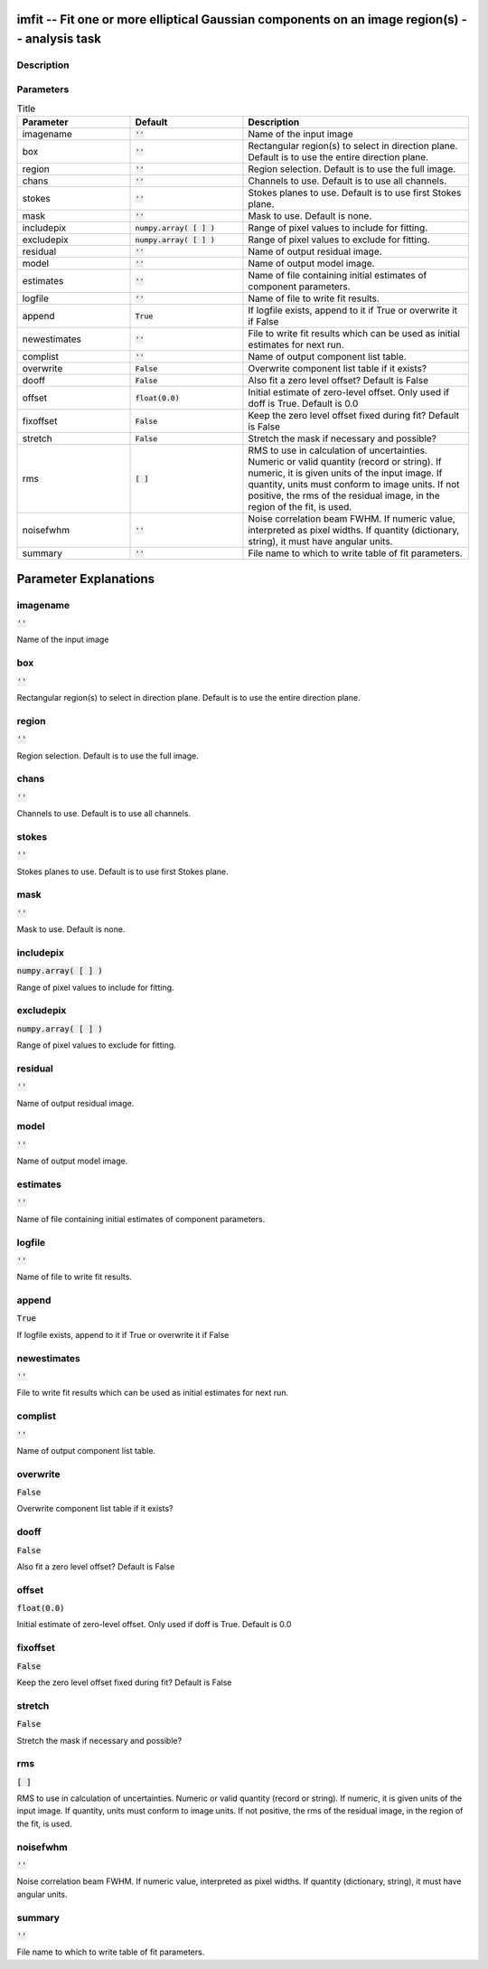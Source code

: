 imfit -- Fit one or more elliptical Gaussian components on an image region(s) -- analysis task
=======================================

Description
---------------------------------------



Parameters
---------------------------------------

.. list-table:: Title
   :widths: 25 25 50 
   :header-rows: 1
   
   * - Parameter
     - Default
     - Description
   * - imagename
     - :code:`''`
     - Name of the input image
   * - box
     - :code:`''`
     - Rectangular region(s) to select in direction plane. Default is to use the entire direction plane.
   * - region
     - :code:`''`
     - Region selection. Default is to use the full image.
   * - chans
     - :code:`''`
     - Channels to use. Default is to use all channels.
   * - stokes
     - :code:`''`
     - Stokes planes to use. Default is to use first Stokes plane.
   * - mask
     - :code:`''`
     - Mask to use. Default is none.
   * - includepix
     - :code:`numpy.array( [  ] )`
     - Range of pixel values to include for fitting.
   * - excludepix
     - :code:`numpy.array( [  ] )`
     - Range of pixel values to exclude for fitting.
   * - residual
     - :code:`''`
     - Name of output residual image.
   * - model
     - :code:`''`
     - Name of output model image.
   * - estimates
     - :code:`''`
     - Name of file containing initial estimates of component parameters.
   * - logfile
     - :code:`''`
     - Name of file to write fit results.
   * - append
     - :code:`True`
     - If logfile exists, append to it if True or overwrite it if False
   * - newestimates
     - :code:`''`
     - File to write fit results which can be used as initial estimates for next run.
   * - complist
     - :code:`''`
     - Name of output component list table.
   * - overwrite
     - :code:`False`
     - Overwrite component list table if it exists?
   * - dooff
     - :code:`False`
     - Also fit a zero level offset? Default is False
   * - offset
     - :code:`float(0.0)`
     - Initial estimate of zero-level offset. Only used if doff is True. Default is 0.0
   * - fixoffset
     - :code:`False`
     - Keep the zero level offset fixed during fit? Default is False
   * - stretch
     - :code:`False`
     - Stretch the mask if necessary and possible?
   * - rms
     - :code:`[ ]`
     - RMS to use in calculation of uncertainties. Numeric or valid quantity (record or string). If numeric, it is given units of the input image. If quantity, units must conform to image units. If not positive, the rms of the residual image, in the region of the fit, is used.
   * - noisefwhm
     - :code:`''`
     - Noise correlation beam FWHM. If numeric value, interpreted as pixel widths. If quantity (dictionary, string), it must have angular units.
   * - summary
     - :code:`''`
     - File name to which to write table of fit parameters.


Parameter Explanations
=======================================



imagename
---------------------------------------

:code:`''`

Name of the input image


box
---------------------------------------

:code:`''`

Rectangular region(s) to select in direction plane. Default is to use the entire direction plane.


region
---------------------------------------

:code:`''`

Region selection. Default is to use the full image.


chans
---------------------------------------

:code:`''`

Channels to use. Default is to use all channels.


stokes
---------------------------------------

:code:`''`

Stokes planes to use. Default is to use first Stokes plane.


mask
---------------------------------------

:code:`''`

Mask to use. Default is none.


includepix
---------------------------------------

:code:`numpy.array( [  ] )`

Range of pixel values to include for fitting.


excludepix
---------------------------------------

:code:`numpy.array( [  ] )`

Range of pixel values to exclude for fitting.


residual
---------------------------------------

:code:`''`

Name of output residual image.


model
---------------------------------------

:code:`''`

Name of output model image.


estimates
---------------------------------------

:code:`''`

Name of file containing initial estimates of component parameters.


logfile
---------------------------------------

:code:`''`

Name of file to write fit results.


append
---------------------------------------

:code:`True`

If logfile exists, append to it if True or overwrite it if False


newestimates
---------------------------------------

:code:`''`

File to write fit results which can be used as initial estimates for next run.


complist
---------------------------------------

:code:`''`

Name of output component list table.


overwrite
---------------------------------------

:code:`False`

Overwrite component list table if it exists?


dooff
---------------------------------------

:code:`False`

Also fit a zero level offset? Default is False


offset
---------------------------------------

:code:`float(0.0)`

Initial estimate of zero-level offset. Only used if doff is True. Default is 0.0


fixoffset
---------------------------------------

:code:`False`

Keep the zero level offset fixed during fit? Default is False 


stretch
---------------------------------------

:code:`False`

Stretch the mask if necessary and possible? 


rms
---------------------------------------

:code:`[ ]`

RMS to use in calculation of uncertainties. Numeric or valid quantity (record or string). If numeric, it is given units of the input image. If quantity, units must conform to image units. If not positive, the rms of the residual image, in the region of the fit, is used.


noisefwhm
---------------------------------------

:code:`''`

Noise correlation beam FWHM. If numeric value, interpreted as pixel widths. If quantity (dictionary, string), it must have angular units.


summary
---------------------------------------

:code:`''`

File name to which to write table of fit parameters.




